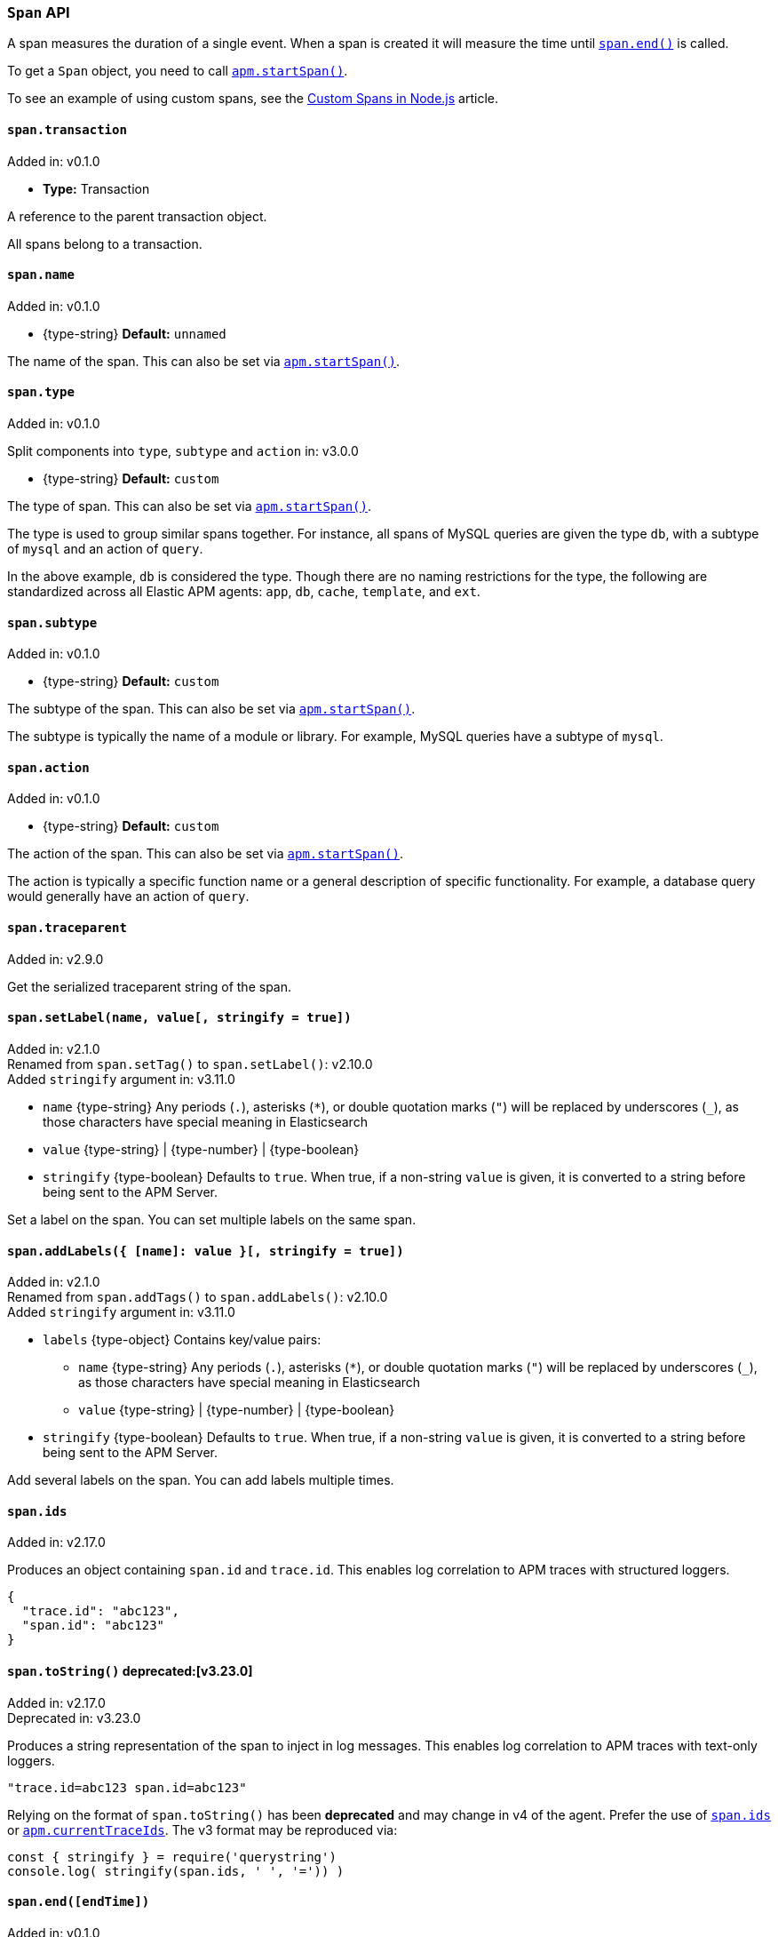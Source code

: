 [[span-api]]

ifdef::env-github[]
NOTE: For the best reading experience,
please view this documentation at https://www.elastic.co/guide/en/apm/agent/nodejs/current/span-api.html[elastic.co]
endif::[]

=== `Span` API

A span measures the duration of a single event.
When a span is created it will measure the time until <<span-end,`span.end()`>> is called.

To get a `Span` object,
you need to call <<apm-start-span,`apm.startSpan()`>>.

To see an example of using custom spans,
see the <<custom-spans,Custom Spans in Node.js>> article.

[[span-transaction]]
==== `span.transaction`

[small]#Added in: v0.1.0#

* *Type:* Transaction

A reference to the parent transaction object.

All spans belong to a transaction.

[[span-name]]
==== `span.name`

[small]#Added in: v0.1.0#

* +{type-string}+ *Default:* `unnamed`

The name of the span.
This can also be set via <<apm-start-span,`apm.startSpan()`>>.

[[span-type]]
==== `span.type`

[small]#Added in: v0.1.0#

[small]#Split components into `type`, `subtype` and `action` in: v3.0.0#

* +{type-string}+ *Default:* `custom`

The type of span.
This can also be set via <<apm-start-span,`apm.startSpan()`>>.

The type is used to group similar spans together.
For instance,
all spans of MySQL queries are given the type `db`,
with a subtype of `mysql` and an action of `query`.

In the above example, `db` is considered the type.
Though there are no naming restrictions for the type,
the following are standardized across all Elastic APM agents:
`app`, `db`, `cache`, `template`, and `ext`.

[[span-subtype]]
==== `span.subtype`

[small]#Added in: v0.1.0#

* +{type-string}+ *Default:* `custom`

The subtype of the span.
This can also be set via <<apm-start-span,`apm.startSpan()`>>.

The subtype is typically the name of a module or library.
For example,
MySQL queries have a subtype of `mysql`.

[[span-action]]
==== `span.action`

[small]#Added in: v0.1.0#

* +{type-string}+ *Default:* `custom`

The action of the span.
This can also be set via <<apm-start-span,`apm.startSpan()`>>.

The action is typically a specific function name or a general description of specific functionality.
For example,
a database query would generally have an action of `query`.

[[span-traceparent]]
==== `span.traceparent`

[small]#Added in: v2.9.0#

Get the serialized traceparent string of the span.

[[span-set-label]]
==== `span.setLabel(name, value[, stringify = true])`

[small]#Added in: v2.1.0# +
[small]#Renamed from `span.setTag()` to `span.setLabel()`: v2.10.0# +
[small]#Added `stringify` argument in: v3.11.0#

* `name` +{type-string}+
Any periods (`.`), asterisks (`*`), or double quotation marks (`"`) will be replaced by underscores (`_`),
as those characters have special meaning in Elasticsearch
* `value` +{type-string}+ | +{type-number}+ | +{type-boolean}+
* `stringify` +{type-boolean}+
Defaults to `true`. When true, if a non-string `value` is given, it is
converted to a string before being sent to the APM Server.

Set a label on the span.
You can set multiple labels on the same span.

[[span-add-labels]]
==== `span.addLabels({ [name]: value }[, stringify = true])`

[small]#Added in: v2.1.0# +
[small]#Renamed from `span.addTags()` to `span.addLabels()`: v2.10.0# +
[small]#Added `stringify` argument in: v3.11.0#

* `labels` +{type-object}+ Contains key/value pairs:
** `name` +{type-string}+
Any periods (`.`), asterisks (`*`), or double quotation marks (`"`) will be replaced by underscores (`_`),
as those characters have special meaning in Elasticsearch
** `value` +{type-string}+ | +{type-number}+ | +{type-boolean}+
* `stringify` +{type-boolean}+
Defaults to `true`. When true, if a non-string `value` is given, it is
converted to a string before being sent to the APM Server.

Add several labels on the span.
You can add labels multiple times.

[[span-ids]]
==== `span.ids`

[small]#Added in: v2.17.0#

Produces an object containing `span.id` and `trace.id`.
This enables log correlation to APM traces with structured loggers.

[source,js]
----
{
  "trace.id": "abc123",
  "span.id": "abc123"
}
----


[[span-to-string]]
==== `span.toString()` deprecated:[v3.23.0]

[small]#Added in: v2.17.0# +
[small]#Deprecated in: v3.23.0#

Produces a string representation of the span to inject in log messages.
This enables log correlation to APM traces with text-only loggers.

[source,js]
----
"trace.id=abc123 span.id=abc123"
----

Relying on the format of `span.toString()` has been **deprecated** and may
change in v4 of the agent. Prefer the use of <<span-ids,`span.ids`>> or
<<apm-current-trace-ids,`apm.currentTraceIds`>>. The v3 format may be reproduced
via:

[source,js]
----
const { stringify } = require('querystring')
console.log( stringify(span.ids, ' ', '=')) )
----


[[span-end]]
==== `span.end([endTime])`

[small]#Added in: v0.1.0#

* `endTime` +{type-number}+ The time when the span ended.
Must be a Unix Time Stamp representing the number of milliseconds since January 1, 1970, 00:00:00 UTC.
Sub-millisecond precision can be achieved using decimals.
If not provided,
the current time will be used

End the span.
If the span has already ended,
nothing happens.

[[span-outcome]]
==== `span.outcome`
[small]#Added in: v3.12.0#

The Node.js agent automatically sets an `outcome` property on spans.  This property will be one of three values:

- `success`: Indicates the span's operation was a success.

- `failure`: Indicates the span's operation was _not_ a success.

- `unknown`: Indicates the agent was unable to determine whether the span's operation was a success or not. An `unknown` outcome removes a transaction from error rate considerations.

What constitutes a success or failure will depend on the span type.

For the general case, a span's outcome is considered a failure if the Node.js agent captures an error during the execution of the work a span represents.

However, for exit spans that represent an HTTP request, the `outcome` is based on the status code of the HTTP response.  A status code less than `400` is considered a success.  A status code greater or equal to `400` is considered a failure.

[[span-setoutcome]]
==== `span.setOutcome(outcome)`

[small]#Added in: v3.12.0#

* `outcome` +{type-string}+

The `setOutcome` method allows an end user to override the Node.js agent's default setting of a span's `outcome` property.  The `setOutcome` method accepts a string of either `success`, `failure`, or `unknown`, and will force the agent to report this value for a specific span.

[[span-setservicetarget]]
==== `span.setServiceTarget(type, name)`

[small]#Added in: v3.39.0#

* `type` +{type-string}+ | null The target service type, usually the same value as `span.subtype`, e.g. "mysql".
* `name` +{type-string}+ | null The target service name, an optional scoping of the service. For databases it is typically the database name.

Manually set the `service.target.type` and `service.target.name` fields that identify a downstream service. They are used for https://www.elastic.co/guide/en/kibana/current/service-maps.html[Service Maps] and https://www.elastic.co/guide/en/kibana/current/dependencies.html[Dependencies] in the Kibana APM app.  The values are only used for "exit" spans -- spans representing outgoing communication, marked with `exitSpan: true` at span creation.

If false-y values (e.g. `null`) are given for both `type` and `name`, then `service.target` will explicitly be excluded from this span. This may impact Service Maps and other Kibana APM app reporting for this service.

If this method is not called, the service target values are inferred from other span fields (https://github.com/elastic/apm/blob/main/specs/agents/tracing-spans-service-target.md#field-values[spec]).

`service.target.*` fields are ignored for APM Server before v8.3.
